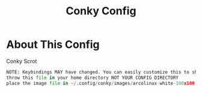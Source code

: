 #+TITLE: Conky Config


[[https://i.imgur.com/OM1YyBn.png]]


* About This Config
#+CAPTION: Conky Scrot
#+ATTR_HTML: :alt Conky Scrot :title Conky Scrot :align left
#+BEGIN_SRC python
NOTE: Keybindings MAY have changed. You can easily customize this to show what you like!
throw this file in your home directory NOT YOUR CONFIG DIRECTORY
place the image file in ~/.config/conky/images/arcolinux-white-100x100.png
#+END_SRC
